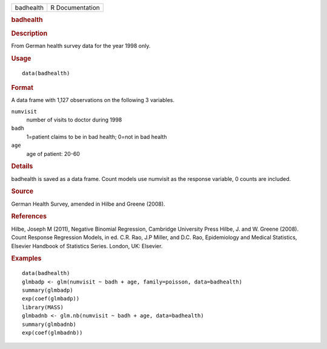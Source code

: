 .. container::

   .. container::

      ========= ===============
      badhealth R Documentation
      ========= ===============

      .. rubric:: badhealth
         :name: badhealth

      .. rubric:: Description
         :name: description

      From German health survey data for the year 1998 only.

      .. rubric:: Usage
         :name: usage

      ::

         data(badhealth)

      .. rubric:: Format
         :name: format

      A data frame with 1,127 observations on the following 3 variables.

      ``numvisit``
         number of visits to doctor during 1998

      ``badh``
         1=patient claims to be in bad health; 0=not in bad health

      ``age``
         age of patient: 20-60

      .. rubric:: Details
         :name: details

      badhealth is saved as a data frame. Count models use numvisit as
      the response variable, 0 counts are included.

      .. rubric:: Source
         :name: source

      German Health Survey, amended in Hilbe and Greene (2008).

      .. rubric:: References
         :name: references

      Hilbe, Joseph M (2011), Negative Binomial Regression, Cambridge
      University Press Hilbe, J. and W. Greene (2008). Count Response
      Regression Models, in ed. C.R. Rao, J.P Miller, and D.C. Rao,
      Epidemiology and Medical Statistics, Elsevier Handbook of
      Statistics Series. London, UK: Elsevier.

      .. rubric:: Examples
         :name: examples

      ::

         data(badhealth)
         glmbadp <- glm(numvisit ~ badh + age, family=poisson, data=badhealth)
         summary(glmbadp)
         exp(coef(glmbadp))
         library(MASS)
         glmbadnb <- glm.nb(numvisit ~ badh + age, data=badhealth)
         summary(glmbadnb)
         exp(coef(glmbadnb))
